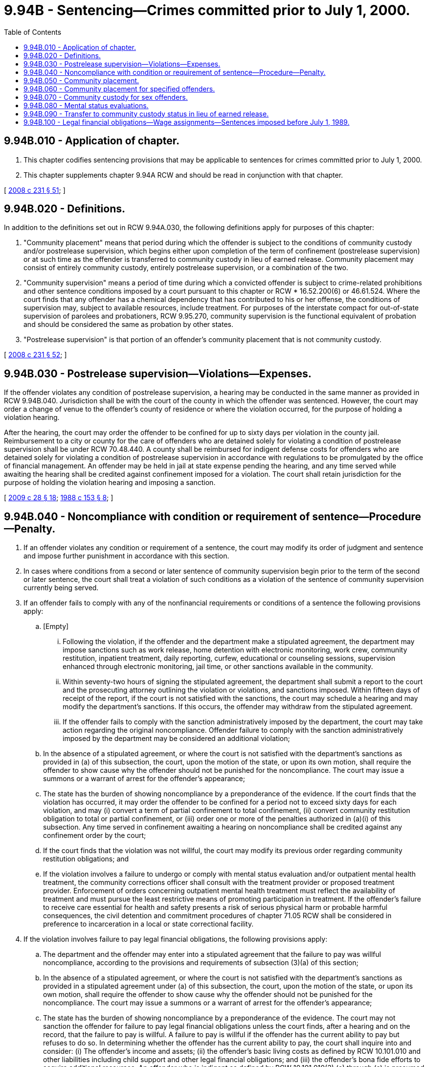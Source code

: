 = 9.94B - Sentencing—Crimes committed prior to July 1, 2000.
:toc:

== 9.94B.010 - Application of chapter.
. This chapter codifies sentencing provisions that may be applicable to sentences for crimes committed prior to July 1, 2000.

. This chapter supplements chapter 9.94A RCW and should be read in conjunction with that chapter.

[ http://lawfilesext.leg.wa.gov/biennium/2007-08/Pdf/Bills/Session%20Laws/House/2719.SL.pdf?cite=2008%20c%20231%20§%2051[2008 c 231 § 51]; ]

== 9.94B.020 - Definitions.
In addition to the definitions set out in RCW 9.94A.030, the following definitions apply for purposes of this chapter:

. "Community placement" means that period during which the offender is subject to the conditions of community custody and/or postrelease supervision, which begins either upon completion of the term of confinement (postrelease supervision) or at such time as the offender is transferred to community custody in lieu of earned release. Community placement may consist of entirely community custody, entirely postrelease supervision, or a combination of the two.

. "Community supervision" means a period of time during which a convicted offender is subject to crime-related prohibitions and other sentence conditions imposed by a court pursuant to this chapter or RCW * 16.52.200(6) or 46.61.524. Where the court finds that any offender has a chemical dependency that has contributed to his or her offense, the conditions of supervision may, subject to available resources, include treatment. For purposes of the interstate compact for out-of-state supervision of parolees and probationers, RCW 9.95.270, community supervision is the functional equivalent of probation and should be considered the same as probation by other states.

. "Postrelease supervision" is that portion of an offender's community placement that is not community custody.

[ http://lawfilesext.leg.wa.gov/biennium/2007-08/Pdf/Bills/Session%20Laws/House/2719.SL.pdf?cite=2008%20c%20231%20§%2052[2008 c 231 § 52]; ]

== 9.94B.030 - Postrelease supervision—Violations—Expenses.
If the offender violates any condition of postrelease supervision, a hearing may be conducted in the same manner as provided in RCW 9.94B.040. Jurisdiction shall be with the court of the county in which the offender was sentenced. However, the court may order a change of venue to the offender's county of residence or where the violation occurred, for the purpose of holding a violation hearing.

After the hearing, the court may order the offender to be confined for up to sixty days per violation in the county jail. Reimbursement to a city or county for the care of offenders who are detained solely for violating a condition of postrelease supervision shall be under RCW 70.48.440. A county shall be reimbursed for indigent defense costs for offenders who are detained solely for violating a condition of postrelease supervision in accordance with regulations to be promulgated by the office of financial management. An offender may be held in jail at state expense pending the hearing, and any time served while awaiting the hearing shall be credited against confinement imposed for a violation. The court shall retain jurisdiction for the purpose of holding the violation hearing and imposing a sanction.

[ http://lawfilesext.leg.wa.gov/biennium/2009-10/Pdf/Bills/Session%20Laws/Senate/5190-S.SL.pdf?cite=2009%20c%2028%20§%2018[2009 c 28 § 18]; http://leg.wa.gov/CodeReviser/documents/sessionlaw/1988c153.pdf?cite=1988%20c%20153%20§%208[1988 c 153 § 8]; ]

== 9.94B.040 - Noncompliance with condition or requirement of sentence—Procedure—Penalty.
. If an offender violates any condition or requirement of a sentence, the court may modify its order of judgment and sentence and impose further punishment in accordance with this section.

. In cases where conditions from a second or later sentence of community supervision begin prior to the term of the second or later sentence, the court shall treat a violation of such conditions as a violation of the sentence of community supervision currently being served.

. If an offender fails to comply with any of the nonfinancial requirements or conditions of a sentence the following provisions apply:

.. [Empty]
... Following the violation, if the offender and the department make a stipulated agreement, the department may impose sanctions such as work release, home detention with electronic monitoring, work crew, community restitution, inpatient treatment, daily reporting, curfew, educational or counseling sessions, supervision enhanced through electronic monitoring, jail time, or other sanctions available in the community.

... Within seventy-two hours of signing the stipulated agreement, the department shall submit a report to the court and the prosecuting attorney outlining the violation or violations, and sanctions imposed. Within fifteen days of receipt of the report, if the court is not satisfied with the sanctions, the court may schedule a hearing and may modify the department's sanctions. If this occurs, the offender may withdraw from the stipulated agreement.

... If the offender fails to comply with the sanction administratively imposed by the department, the court may take action regarding the original noncompliance. Offender failure to comply with the sanction administratively imposed by the department may be considered an additional violation;

.. In the absence of a stipulated agreement, or where the court is not satisfied with the department's sanctions as provided in (a) of this subsection, the court, upon the motion of the state, or upon its own motion, shall require the offender to show cause why the offender should not be punished for the noncompliance. The court may issue a summons or a warrant of arrest for the offender's appearance;

.. The state has the burden of showing noncompliance by a preponderance of the evidence. If the court finds that the violation has occurred, it may order the offender to be confined for a period not to exceed sixty days for each violation, and may (i) convert a term of partial confinement to total confinement, (ii) convert community restitution obligation to total or partial confinement, or (iii) order one or more of the penalties authorized in (a)(i) of this subsection. Any time served in confinement awaiting a hearing on noncompliance shall be credited against any confinement order by the court;

.. If the court finds that the violation was not willful, the court may modify its previous order regarding community restitution obligations; and

.. If the violation involves a failure to undergo or comply with mental status evaluation and/or outpatient mental health treatment, the community corrections officer shall consult with the treatment provider or proposed treatment provider. Enforcement of orders concerning outpatient mental health treatment must reflect the availability of treatment and must pursue the least restrictive means of promoting participation in treatment. If the offender's failure to receive care essential for health and safety presents a risk of serious physical harm or probable harmful consequences, the civil detention and commitment procedures of chapter 71.05 RCW shall be considered in preference to incarceration in a local or state correctional facility.

. If the violation involves failure to pay legal financial obligations, the following provisions apply:

.. The department and the offender may enter into a stipulated agreement that the failure to pay was willful noncompliance, according to the provisions and requirements of subsection (3)(a) of this section;

.. In the absence of a stipulated agreement, or where the court is not satisfied with the department's sanctions as provided in a stipulated agreement under (a) of this subsection, the court, upon the motion of the state, or upon its own motion, shall require the offender to show cause why the offender should not be punished for the noncompliance. The court may issue a summons or a warrant of arrest for the offender's appearance;

.. The state has the burden of showing noncompliance by a preponderance of the evidence. The court may not sanction the offender for failure to pay legal financial obligations unless the court finds, after a hearing and on the record, that the failure to pay is willful. A failure to pay is willful if the offender has the current ability to pay but refuses to do so. In determining whether the offender has the current ability to pay, the court shall inquire into and consider: (i) The offender's income and assets; (ii) the offender's basic living costs as defined by RCW 10.101.010 and other liabilities including child support and other legal financial obligations; and (iii) the offender's bona fide efforts to acquire additional resources. An offender who is indigent as defined by RCW 10.101.010(3) (a) through (c) is presumed to lack the current ability to pay;

.. If the court determines that the offender is homeless or a person who is mentally ill, as defined in RCW 71.24.025, failure to pay a legal financial obligation is not willful noncompliance and shall not subject the offender to penalties;

.. If the court finds that the failure to pay is willful noncompliance, the court may order the offender to be confined for a period not to exceed sixty days for each violation or order one or more of the penalties authorized in subsection (3)(a)(i) of this section; and

.. If the court finds that the violation was not willful, the court may, and if the court finds that the defendant is indigent as defined in RCW 10.101.010(3) (a) through (c), the court shall modify the terms of payment of the legal financial obligations, reduce or waive nonrestitution legal financial obligations, or convert nonrestitution legal financial obligations to community restitution hours, if the jurisdiction operates a community restitution program, at the rate of no less than the state minimum wage established in RCW 49.46.020 for each hour of community restitution. The crime victim penalty assessment under RCW 7.68.035 may not be reduced, waived, or converted to community restitution hours.

. The community corrections officer may obtain information from the offender's mental health treatment provider on the offender's status with respect to evaluation, application for services, registration for services, and compliance with the supervision plan, without the offender's consent, as described under *RCW 71.05.630.

. An offender under community placement or community supervision who is civilly detained under chapter 71.05 RCW, and subsequently discharged or conditionally released to the community, shall be under the supervision of the department of corrections for the duration of his or her period of community placement or community supervision. During any period of inpatient mental health treatment that falls within the period of community placement or community supervision, the inpatient treatment provider and the supervising community corrections officer shall notify each other about the offender's discharge, release, and legal status, and shall share other relevant information.

. Nothing in this section prohibits the filing of escape charges if appropriate.

[ http://lawfilesext.leg.wa.gov/biennium/2017-18/Pdf/Bills/Session%20Laws/House/1783-S2.SL.pdf?cite=2018%20c%20269%20§%2015[2018 c 269 § 15]; http://lawfilesext.leg.wa.gov/biennium/2001-02/Pdf/Bills/Session%20Laws/Senate/6627.SL.pdf?cite=2002%20c%20175%20§%208[2002 c 175 § 8]; http://lawfilesext.leg.wa.gov/biennium/1997-98/Pdf/Bills/Session%20Laws/Senate/5760-S.SL.pdf?cite=1998%20c%20260%20§%204[1998 c 260 § 4]; http://lawfilesext.leg.wa.gov/biennium/1995-96/Pdf/Bills/Session%20Laws/House/1081.SL.pdf?cite=1995%20c%20167%20§%201[1995 c 167 § 1]; http://lawfilesext.leg.wa.gov/biennium/1995-96/Pdf/Bills/Session%20Laws/House/1280.SL.pdf?cite=1995%20c%20142%20§%201[1995 c 142 § 1]; http://leg.wa.gov/CodeReviser/documents/sessionlaw/1989c252.pdf?cite=1989%20c%20252%20§%207[1989 c 252 § 7]; prior:  1988 c 155 § 2; http://leg.wa.gov/CodeReviser/documents/sessionlaw/1988c153.pdf?cite=1988%20c%20153%20§%2011[1988 c 153 § 11]; http://leg.wa.gov/CodeReviser/documents/sessionlaw/1984c209.pdf?cite=1984%20c%20209%20§%2012[1984 c 209 § 12]; http://leg.wa.gov/CodeReviser/documents/sessionlaw/1981c137.pdf?cite=1981%20c%20137%20§%2020[1981 c 137 § 20]; ]

== 9.94B.050 - Community placement.
When a court sentences an offender to a term of total confinement in the custody of the department for any of the offenses specified in this section, the court shall also sentence the offender to a term of community placement as provided in this section. Except as provided in RCW 9.94A.501, the department shall supervise any sentence of community placement imposed under this section.

. The court shall order a one-year term of community placement for the following:

.. A sex offense or a serious violent offense committed after July 1, 1988, but before July 1, 1990; or

.. An offense committed on or after July 1, 1988, but before July 25, 1999, that is:

... Assault in the second degree;

... Assault of a child in the second degree;

... A crime against persons where it is determined in accordance with RCW 9.94A.825 that the offender or an accomplice was armed with a deadly weapon at the time of commission; or

... A felony offense under chapter 69.50 or 69.52 RCW not sentenced under RCW 9.94A.660.

. The court shall sentence the offender to a term of community placement of two years or up to the period of earned release awarded pursuant to RCW 9.94A.728, whichever is longer, for:

.. An offense categorized as a sex offense committed on or after July 1, 1990, but before June 6, 1996, including those sex offenses also included in other offense categories;

.. A serious violent offense other than a sex offense committed on or after July 1, 1990, but before July 1, 2000; or

.. A vehicular homicide or vehicular assault committed on or after July 1, 1990, but before July 1, 2000.

. The community placement ordered under this section shall begin either upon completion of the term of confinement or at such time as the offender is transferred to community custody in lieu of earned release. When the court sentences an offender to the statutory maximum sentence then the community placement portion of the sentence shall consist entirely of the community custody to which the offender may become eligible. Any period of community custody actually served shall be credited against the community placement portion of the sentence. The community placement shall run concurrently to any period of probation, parole, community supervision, community placement, or community custody previously imposed by any court in any jurisdiction, unless the court pronouncing the current sentence expressly orders that they be served consecutively to each other.

. Unless a condition is waived by the court, the terms of any community placement imposed under this section shall include the following conditions:

.. The offender shall report to and be available for contact with the assigned community corrections officer as directed;

.. The offender shall work at department-approved education, employment, or community restitution, or any combination thereof;

.. The offender shall not possess or consume controlled substances except pursuant to lawfully issued prescriptions;

.. The offender shall pay supervision fees as determined by the department; and

.. The residence location and living arrangements shall be subject to the prior approval of the department during the period of community placement.

. As a part of any terms of community placement imposed under this section, the court may also order one or more of the following special conditions:

.. The offender shall remain within, or outside of, a specified geographical boundary;

.. The offender shall not have direct or indirect contact with the victim of the crime or a specified class of individuals;

.. The offender shall participate in crime-related treatment or counseling services;

.. The offender shall not consume alcohol; or

.. The offender shall comply with any crime-related prohibitions.

. An offender convicted of a felony sex offense against a minor victim after June 6, 1996, shall comply with any terms and conditions of community placement imposed by the department relating to contact between the sex offender and a minor victim or a child of similar age or circumstance as a previous victim.

. Prior to or during community placement, upon recommendation of the department, the sentencing court may remove or modify any conditions of community placement so as not to be more restrictive.

[ http://lawfilesext.leg.wa.gov/biennium/2019-20/Pdf/Bills/Session%20Laws/House/2394-S.SL.pdf?cite=2020%20c%20276%20§%202[2020 c 276 § 2]; http://lawfilesext.leg.wa.gov/biennium/2003-04/Pdf/Bills/Session%20Laws/Senate/5990-S.SL.pdf?cite=2003%20c%20379%20§%204[2003 c 379 § 4]; http://lawfilesext.leg.wa.gov/biennium/2001-02/Pdf/Bills/Session%20Laws/Senate/6627.SL.pdf?cite=2002%20c%20175%20§%2013[2002 c 175 § 13]; http://lawfilesext.leg.wa.gov/biennium/1999-00/Pdf/Bills/Session%20Laws/Senate/6223.SL.pdf?cite=2000%20c%2028%20§%2022[2000 c 28 § 22]; ]

== 9.94B.060 - Community placement for specified offenders.
Except for persons sentenced under RCW 9.94B.050(2) or 9.94B.070, when a court sentences a person to a term of total confinement to the custody of the department for a violent offense, any crime against persons under RCW 9.94A.411(2), or any felony offense under chapter 69.50 or 69.52 RCW not sentenced under RCW 9.94A.660, committed on or after July 25, 1999, but before July 1, 2000, the court shall in addition to the other terms of the sentence, sentence the offender to a one-year term of community placement beginning either upon completion of the term of confinement or at such time as the offender is transferred to community custody in lieu of earned release in accordance with *RCW 9.94A.728 (1) and (2). When the court sentences the offender under this section to the statutory maximum period of confinement, then the community placement portion of the sentence shall consist entirely of such community custody to which the offender may become eligible, in accordance with *RCW 9.94A.728 (1) and (2). Any period of community custody actually served shall be credited against the community placement portion of the sentence. Except as provided in RCW 9.94A.501, the department shall supervise any sentence of community placement or community custody imposed under this section.

[ http://lawfilesext.leg.wa.gov/biennium/2009-10/Pdf/Bills/Session%20Laws/Senate/5190-S.SL.pdf?cite=2009%20c%2028%20§%2019[2009 c 28 § 19]; http://lawfilesext.leg.wa.gov/biennium/2003-04/Pdf/Bills/Session%20Laws/Senate/5990-S.SL.pdf?cite=2003%20c%20379%20§%205[2003 c 379 § 5]; http://lawfilesext.leg.wa.gov/biennium/1999-00/Pdf/Bills/Session%20Laws/Senate/6223.SL.pdf?cite=2000%20c%2028%20§%2023[2000 c 28 § 23]; ]

== 9.94B.070 - Community custody for sex offenders.
. When a court sentences a person to the custody of the department for an offense categorized as a sex offense, including those sex offenses also included in other offense categories, committed on or after June 6, 1996, and before July 1, 2000, the court shall, in addition to other terms of the sentence, sentence the offender to community custody for three years or up to the period of earned release awarded pursuant to RCW 9.94A.728, whichever is longer. The community custody shall begin either upon completion of the term of confinement or at such time as the offender is transferred to community custody in lieu of earned release.

. Unless a condition is waived by the court, the terms of community custody imposed under this section shall be the same as those provided for in RCW 9.94B.050(4) and may include those provided for in RCW 9.94B.050(5). As part of any sentence that includes a term of community custody imposed under this section, the court shall also require the offender to comply with any conditions imposed by the department under RCW 9.94A.704.

. At any time prior to the completion of a sex offender's term of community custody, if the court finds that public safety would be enhanced, the court may impose and enforce an order extending any or all of the conditions imposed pursuant to this section for a period up to the maximum allowable sentence for the crime as it is classified in chapter 9A.20 RCW, regardless of the expiration of the offender's term of community custody. If a violation of a condition extended under this subsection occurs after the expiration of the offender's term of community custody, it shall be deemed a violation of the sentence for the purposes of RCW 9.94A.631 and may be punishable as contempt of court as provided for in RCW 7.21.040.

[ http://lawfilesext.leg.wa.gov/biennium/2009-10/Pdf/Bills/Session%20Laws/Senate/5190-S.SL.pdf?cite=2009%20c%2028%20§%2020[2009 c 28 § 20]; http://lawfilesext.leg.wa.gov/biennium/1999-00/Pdf/Bills/Session%20Laws/Senate/6223.SL.pdf?cite=2000%20c%2028%20§%2024[2000 c 28 § 24]; ]

== 9.94B.080 - Mental status evaluations.
The court may order an offender whose sentence includes community placement or community supervision to undergo a mental status evaluation and to participate in available outpatient mental health treatment, if the court finds that reasonable grounds exist to believe that the offender is a mentally ill person as defined in RCW 71.24.025, and that this condition is likely to have influenced the offense. An order requiring mental status evaluation or treatment may be based on a presentence report and, if applicable, mental status evaluations that have been filed with the court to determine the offender's competency or eligibility for a defense of insanity. The court may order additional evaluations at a later date if deemed appropriate.

[ http://lawfilesext.leg.wa.gov/biennium/2015-16/Pdf/Bills/Session%20Laws/Senate/5101.SL.pdf?cite=2015%20c%2080%20§%201[2015 c 80 § 1]; http://lawfilesext.leg.wa.gov/biennium/2007-08/Pdf/Bills/Session%20Laws/House/2719.SL.pdf?cite=2008%20c%20231%20§%2053[2008 c 231 § 53]; ]

== 9.94B.090 - Transfer to community custody status in lieu of earned release.
A person convicted of a sex offense or an offense categorized as a serious violent offense, assault in the second degree, vehicular homicide, vehicular assault, assault of a child in the second degree, any crime against persons where it is determined in accordance with *RCW 9.94A.602 that the offender or an accomplice was armed with a deadly weapon at the time of commission, or any felony offense under chapter 69.50 or 69.52 RCW, committed before July 1, 2000, may become eligible, in accordance with a program developed by the department, for transfer to community custody status in lieu of earned release time pursuant to **RCW 9.94A.728(1).

[ http://lawfilesext.leg.wa.gov/biennium/2007-08/Pdf/Bills/Session%20Laws/House/2719.SL.pdf?cite=2008%20c%20231%20§%2054[2008 c 231 § 54]; ]

== 9.94B.100 - Legal financial obligations—Wage assignments—Sentences imposed before July 1, 1989.
For those individuals who, as a condition and term of their sentence imposed on or before July 1, 1989, have had financial obligations imposed, and who are not in compliance with the court order requiring payment of that legal financial obligation, no action shall be brought before the court from July 1, 1989, through and including December 31, 1989, to impose a penalty for their failure to pay. All individuals who, after December 31, 1989, have not taken the opportunity to bring their legal financial obligation current, shall be proceeded against pursuant to RCW 9.94B.040.

[ http://lawfilesext.leg.wa.gov/biennium/2009-10/Pdf/Bills/Session%20Laws/Senate/5190-S.SL.pdf?cite=2009%20c%2028%20§%2014[2009 c 28 § 14]; http://leg.wa.gov/CodeReviser/documents/sessionlaw/1989c252.pdf?cite=1989%20c%20252%20§%2018[1989 c 252 § 18]; ]

